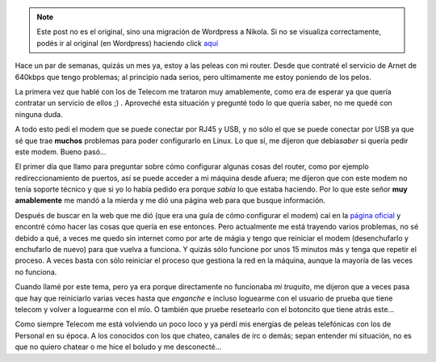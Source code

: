 .. link:
.. description:
.. tags: general, internet
.. date: 2007/09/17 16:47:01
.. title: Peleando con mi Router
.. slug: peleando-con-mi-router


.. note::

   Este post no es el original, sino una migración de Wordpress a
   Nikola. Si no se visualiza correctamente, podés ir al original (en
   Wordpress) haciendo click aquí_

.. _aquí: http://humitos.wordpress.com/2007/09/17/peleando-con-mi-router/


|image0|\ Hace un par de semanas, quizás un mes ya, estoy a las peleas
con mi router. Desde que contraté el servicio de Arnet de 640kbps que
tengo problemas; al principio nada serios, pero ultimamente me estoy
poniendo de los pelos.

La primera vez que hablé con los de Telecom me trataron muy amablemente,
como era de esperar ya que quería contratar un servicio de ellos ;) .
Aproveché esta situación y pregunté todo lo que quería saber, no me
quedé con ninguna duda.

A todo esto pedí el modem que se puede conectar por RJ45 y USB, y no
sólo el que se puede conectar por USB ya que sé que trae **muchos**
problemas para poder configurarlo en Linux. Lo que sí, me dijeron que
debía\ *saber* si quería pedir este modem. Bueno pasó...

El primer día que llamo para preguntar sobre cómo configurar algunas
cosas del router, como por ejemplo redireccionamiento de puertos, así se
puede acceder a mi máquina desde afuera; me dijeron que con este modem
no tenía soporte técnico y que si yo lo había pedido era porque *sabía*
lo que estaba haciendo. Por lo que este señor **muy amablemente** me
mandó a la mierda y me dió una página web para que busque información.

Después de buscar en la web que me dió (que era una guía de cómo
configurar el modem) caí en la `página
oficial <http://www.aztech.com/prod_adsl_dsl600eu.html>`__ y encontré
cómo hacer las cosas que quería en ese entonces. Pero actualmente me
está trayendo varios problemas, no sé debido a qué, a veces me quedo sin
internet como por arte de mágia y tengo que reiniciar el modem
(desenchufarlo y enchufarlo de nuevo) para que vuelva a funciona. Y
quizás sólo funcione por unos 15 minutos más y tenga que repetir el
proceso. A veces basta con sólo reiniciar el proceso que gestiona la red
en la máquina, aunque la mayoría de las veces no funciona.

Cuando llamé por este tema, pero ya era porque directamente no
funcionaba *mi truquito*, me dijeron que a veces pasa que hay que
reiniciarlo varias veces hasta que *enganche* e incluso loguearme con el
usuario de prueba que tiene telecom y volver a loguearme con el mío. O
también que pruebe resetearlo con el botoncito que tiene atrás este...

Como siempre Telecom me está volviendo un poco loco y ya perdí mis
energías de peleas telefónicas con los de Personal en su época. A los
conocidos con los que chateo, canales de irc o demás; sepan entender mi
situación, no es que no quiero chatear o me hice el boludo y me
desconecté...

.. |image0| image:: http://img48.imageshack.us/img48/6060/dsl600euol1.gif

